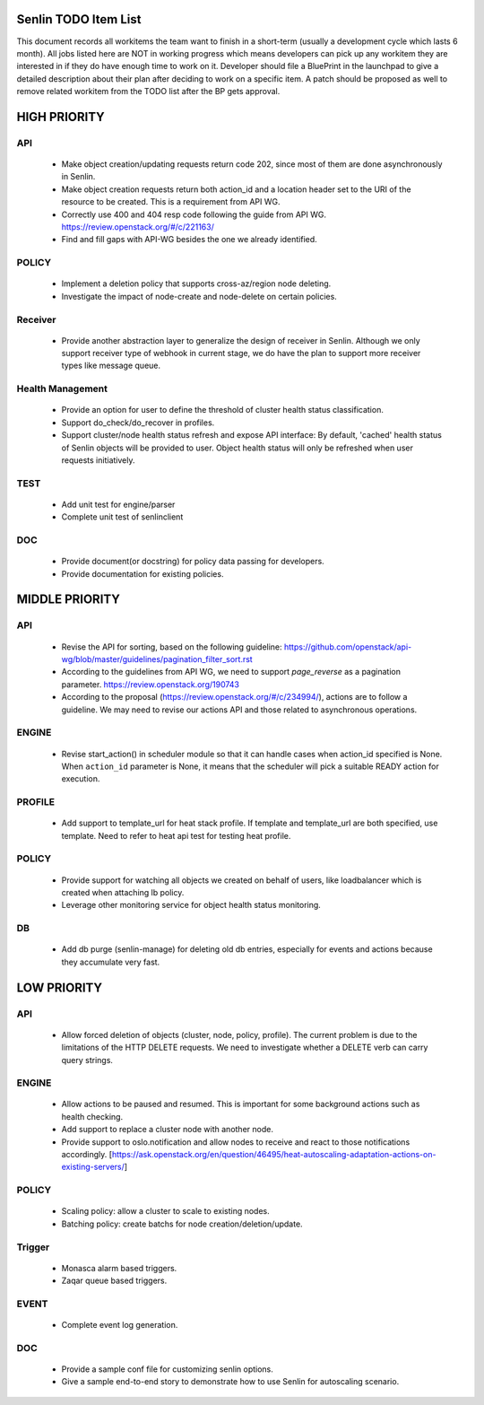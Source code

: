 Senlin TODO Item List
=====================
This document records all workitems the team want to finish in a short-term
(usually a development cycle which lasts 6 month). All jobs listed here are NOT
in working progress which means developers can pick up any workitem they are
interested in if they do have enough time to work on it. Developer should file
a BluePrint in the launchpad to give a detailed description about their plan after
deciding to work on a specific item. A patch should be proposed as well to remove
related workitem from the TODO list after the BP gets approval.


HIGH PRIORITY
=============

API
---
  - Make object creation/updating requests return code 202, since most of them
    are done asynchronously in Senlin.
  - Make object creation requests return both action_id and a location header set
    to the URI of the resource to be created. This is a requirement from API WG.
  - Correctly use 400 and 404 resp code following the guide from API WG.
    https://review.openstack.org/#/c/221163/
  - Find and fill gaps with API-WG besides the one we already identified.

POLICY
------
  - Implement a deletion policy that supports cross-az/region node deleting.
  - Investigate the impact of node-create and node-delete on certain policies.

Receiver
--------
 - Provide another abstraction layer to generalize the design of receiver in
   Senlin. Although we only support receiver type of webhook in current stage,
   we do have the plan to support more receiver types like message queue.

Health Management
-----------------
  - Provide an option for user to define the threshold of cluster health status
    classification.
  - Support do_check/do_recover in profiles.
  - Support cluster/node health status refresh and expose API interface: By
    default, 'cached' health status of Senlin objects will be provided to user.
    Object health status will only be refreshed when user requests initiatively.

TEST
----
  - Add unit test for engine/parser
  - Complete unit test of senlinclient

DOC
-----
  - Provide document(or docstring) for policy data passing for developers.
  - Provide documentation for existing policies.


MIDDLE PRIORITY
===============

API
---
  - Revise the API for sorting, based on the following guideline:
    https://github.com/openstack/api-wg/blob/master/guidelines/pagination_filter_sort.rst
  - According to the guidelines from API WG, we need to support `page_reverse`
    as a pagination parameter. https://review.openstack.org/190743
  - According to the proposal (https://review.openstack.org/#/c/234994/),
    actions are to follow a guideline. We may need to revise our actions API
    and those related to asynchronous operations.


ENGINE
------
  - Revise start_action() in scheduler module so that it can handle cases when
    action_id specified is None. When ``action_id`` parameter is None, it
    means that the scheduler will pick a suitable READY action for execution.


PROFILE
-------
  - Add support to template_url for heat stack profile. If template and template_url
    are both specified, use template. Need to refer to heat api test for testing heat
    profile.


POLICY
------
  - Provide support for watching all objects we created on behalf of users, like
    loadbalancer which is created when attaching lb policy.
  - Leverage other monitoring service for object health status monitoring.


DB
--
  - Add db purge (senlin-manage) for deleting old db entries, especially for events
    and actions because they accumulate very fast.


LOW PRIORITY
============

API
---
  - Allow forced deletion of objects (cluster, node, policy, profile). The
    current problem is due to the limitations of the HTTP DELETE requests. We
    need to investigate whether a DELETE verb can carry query strings.

ENGINE
------
  - Allow actions to be paused and resumed. This is important for some background
    actions such as health checking.
  - Add support to replace a cluster node with another node.
  - Provide support to oslo.notification and allow nodes to receive and react
    to those notifications accordingly.
    [https://ask.openstack.org/en/question/46495/heat-autoscaling-adaptation-actions-on-existing-servers/]

POLICY
------
  - Scaling policy: allow a cluster to scale to existing nodes.
  - Batching policy: create batchs for node creation/deletion/update.

Trigger
-------
  - Monasca alarm based triggers.
  - Zaqar queue based triggers.

EVENT
-----
  - Complete event log generation.

DOC
-----
  - Provide a sample conf file for customizing senlin options.
  - Give a sample end-to-end story to demonstrate how to use Senlin for autoscaling
    scenario.
